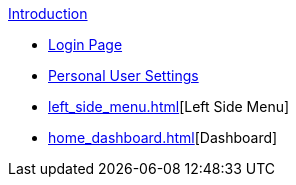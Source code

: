 .xref:index.adoc[Introduction]

** xref:login_page.adoc[Login Page]
** xref:personal_user_settings.adoc[Personal User Settings]
** xref:left_side_menu.adoc[][Left Side Menu]
** xref:home_dashboard.adoc[][Dashboard]
